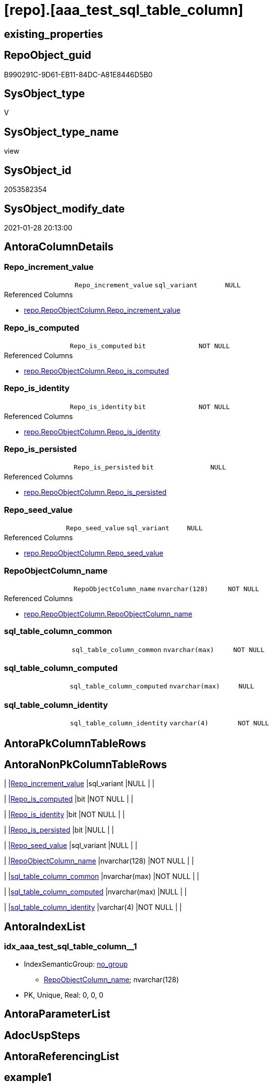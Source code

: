 = [repo].[aaa_test_sql_table_column]

== existing_properties

// tag::existing_properties[]
:ExistsProperty--AntoraReferencedList:
:ExistsProperty--ReferencedObjectList:
:ExistsProperty--sql_modules_definition:
:ExistsProperty--FK:
:ExistsProperty--AntoraIndexList:
:ExistsProperty--Columns:
// end::existing_properties[]

== RepoObject_guid

// tag::RepoObject_guid[]
B990291C-9D61-EB11-84DC-A81E8446D5B0
// end::RepoObject_guid[]

== SysObject_type

// tag::SysObject_type[]
V 
// end::SysObject_type[]

== SysObject_type_name

// tag::SysObject_type_name[]
view
// end::SysObject_type_name[]

== SysObject_id

// tag::SysObject_id[]
2053582354
// end::SysObject_id[]

== SysObject_modify_date

// tag::SysObject_modify_date[]
2021-01-28 20:13:00
// end::SysObject_modify_date[]

== AntoraColumnDetails

// tag::AntoraColumnDetails[]
[[column-Repo_increment_value]]
=== Repo_increment_value

[cols="d,m,m,m,m,d"]
|===
|
|Repo_increment_value
|sql_variant
|NULL
|
|
|===

.Referenced Columns
--
* xref:repo.RepoObjectColumn.adoc#column-Repo_increment_value[repo.RepoObjectColumn.Repo_increment_value]
--


[[column-Repo_is_computed]]
=== Repo_is_computed

[cols="d,m,m,m,m,d"]
|===
|
|Repo_is_computed
|bit
|NOT NULL
|
|
|===

.Referenced Columns
--
* xref:repo.RepoObjectColumn.adoc#column-Repo_is_computed[repo.RepoObjectColumn.Repo_is_computed]
--


[[column-Repo_is_identity]]
=== Repo_is_identity

[cols="d,m,m,m,m,d"]
|===
|
|Repo_is_identity
|bit
|NOT NULL
|
|
|===

.Referenced Columns
--
* xref:repo.RepoObjectColumn.adoc#column-Repo_is_identity[repo.RepoObjectColumn.Repo_is_identity]
--


[[column-Repo_is_persisted]]
=== Repo_is_persisted

[cols="d,m,m,m,m,d"]
|===
|
|Repo_is_persisted
|bit
|NULL
|
|
|===

.Referenced Columns
--
* xref:repo.RepoObjectColumn.adoc#column-Repo_is_persisted[repo.RepoObjectColumn.Repo_is_persisted]
--


[[column-Repo_seed_value]]
=== Repo_seed_value

[cols="d,m,m,m,m,d"]
|===
|
|Repo_seed_value
|sql_variant
|NULL
|
|
|===

.Referenced Columns
--
* xref:repo.RepoObjectColumn.adoc#column-Repo_seed_value[repo.RepoObjectColumn.Repo_seed_value]
--


[[column-RepoObjectColumn_name]]
=== RepoObjectColumn_name

[cols="d,m,m,m,m,d"]
|===
|
|RepoObjectColumn_name
|nvarchar(128)
|NOT NULL
|
|
|===

.Referenced Columns
--
* xref:repo.RepoObjectColumn.adoc#column-RepoObjectColumn_name[repo.RepoObjectColumn.RepoObjectColumn_name]
--


[[column-sql_table_column_common]]
=== sql_table_column_common

[cols="d,m,m,m,m,d"]
|===
|
|sql_table_column_common
|nvarchar(max)
|NOT NULL
|
|
|===


[[column-sql_table_column_computed]]
=== sql_table_column_computed

[cols="d,m,m,m,m,d"]
|===
|
|sql_table_column_computed
|nvarchar(max)
|NULL
|
|
|===


[[column-sql_table_column_identity]]
=== sql_table_column_identity

[cols="d,m,m,m,m,d"]
|===
|
|sql_table_column_identity
|varchar(4)
|NOT NULL
|
|
|===


// end::AntoraColumnDetails[]

== AntoraPkColumnTableRows

// tag::AntoraPkColumnTableRows[]









// end::AntoraPkColumnTableRows[]

== AntoraNonPkColumnTableRows

// tag::AntoraNonPkColumnTableRows[]
|
|<<column-Repo_increment_value>>
|sql_variant
|NULL
|
|

|
|<<column-Repo_is_computed>>
|bit
|NOT NULL
|
|

|
|<<column-Repo_is_identity>>
|bit
|NOT NULL
|
|

|
|<<column-Repo_is_persisted>>
|bit
|NULL
|
|

|
|<<column-Repo_seed_value>>
|sql_variant
|NULL
|
|

|
|<<column-RepoObjectColumn_name>>
|nvarchar(128)
|NOT NULL
|
|

|
|<<column-sql_table_column_common>>
|nvarchar(max)
|NOT NULL
|
|

|
|<<column-sql_table_column_computed>>
|nvarchar(max)
|NULL
|
|

|
|<<column-sql_table_column_identity>>
|varchar(4)
|NOT NULL
|
|

// end::AntoraNonPkColumnTableRows[]

== AntoraIndexList

// tag::AntoraIndexList[]

[[index-idx_aaa_test_sql_table_column__1]]
=== idx_aaa_test_sql_table_column__1

* IndexSemanticGroup: xref:index/IndexSemanticGroup.adoc#_no_group[no_group]
+
--
* <<column-RepoObjectColumn_name>>; nvarchar(128)
--
* PK, Unique, Real: 0, 0, 0

// end::AntoraIndexList[]

== AntoraParameterList

// tag::AntoraParameterList[]

// end::AntoraParameterList[]

== AdocUspSteps

// tag::AdocUspSteps[]

// end::AdocUspSteps[]


== AntoraReferencingList

// tag::AntoraReferencingList[]

// end::AntoraReferencingList[]


== example1

// tag::example1[]

// end::example1[]


== example2

// tag::example2[]

// end::example2[]


== example3

// tag::example3[]

// end::example3[]


== usp_persistence_RepoObject_guid

// tag::usp_persistence_RepoObject_guid[]

// end::usp_persistence_RepoObject_guid[]


== UspExamples

// tag::UspExamples[]

// end::UspExamples[]


== UspParameters

// tag::UspParameters[]

// end::UspParameters[]


== persistence_source_RepoObject_xref

// tag::persistence_source_RepoObject_xref[]

// end::persistence_source_RepoObject_xref[]


== pk_index_guid

// tag::pk_index_guid[]

// end::pk_index_guid[]


== pk_IndexPatternColumnDatatype

// tag::pk_IndexPatternColumnDatatype[]

// end::pk_IndexPatternColumnDatatype[]


== pk_IndexPatternColumnName

// tag::pk_IndexPatternColumnName[]

// end::pk_IndexPatternColumnName[]


== pk_IndexSemanticGroup

// tag::pk_IndexSemanticGroup[]

// end::pk_IndexSemanticGroup[]


== is_repo_managed

// tag::is_repo_managed[]

// end::is_repo_managed[]


== microsoft_database_tools_support

// tag::microsoft_database_tools_support[]

// end::microsoft_database_tools_support[]


== MS_Description

// tag::MS_Description[]

// end::MS_Description[]


== persistence_source_RepoObject_fullname

// tag::persistence_source_RepoObject_fullname[]

// end::persistence_source_RepoObject_fullname[]


== persistence_source_RepoObject_fullname2

// tag::persistence_source_RepoObject_fullname2[]

// end::persistence_source_RepoObject_fullname2[]


== persistence_source_RepoObject_guid

// tag::persistence_source_RepoObject_guid[]

// end::persistence_source_RepoObject_guid[]


== is_persistence_check_for_empty_source

// tag::is_persistence_check_for_empty_source[]

// end::is_persistence_check_for_empty_source[]


== is_persistence_delete_changed

// tag::is_persistence_delete_changed[]

// end::is_persistence_delete_changed[]


== is_persistence_delete_missing

// tag::is_persistence_delete_missing[]

// end::is_persistence_delete_missing[]


== is_persistence_insert

// tag::is_persistence_insert[]

// end::is_persistence_insert[]


== is_persistence_truncate

// tag::is_persistence_truncate[]

// end::is_persistence_truncate[]


== is_persistence_update_changed

// tag::is_persistence_update_changed[]

// end::is_persistence_update_changed[]


== example4

// tag::example4[]

// end::example4[]


== example5

// tag::example5[]

// end::example5[]


== has_history

// tag::has_history[]

// end::has_history[]


== has_history_columns

// tag::has_history_columns[]

// end::has_history_columns[]


== is_persistence

// tag::is_persistence[]

// end::is_persistence[]


== is_persistence_check_duplicate_per_pk

// tag::is_persistence_check_duplicate_per_pk[]

// end::is_persistence_check_duplicate_per_pk[]


== AntoraReferencedList

// tag::AntoraReferencedList[]
* xref:repo.RepoObjectColumn.adoc[]
// end::AntoraReferencedList[]


== ReferencedObjectList

// tag::ReferencedObjectList[]
* [repo].[RepoObjectColumn]
// end::ReferencedObjectList[]


== sql_modules_definition

// tag::sql_modules_definition[]
[source,sql]
----
CREATE VIEW repo.aaa_test_sql_table_column
AS
--
SELECT [RepoObjectColumn_name]
 , [sql_table_column_common] = CONCAT (
  QUOTENAME([RepoObjectColumn_name])
  --
  , ' '
  , [Repo_user_type_fullname]
  --CONSTRAINT
  --DEFAULT
  , CASE 
   WHEN [Repo_default_name] <> ''
    AND ISNULL([Repo_default_is_system_named], 0) = 0
    THEN CONCAT (
      ' CONSTRAINT '
      , [Repo_default_name]
      )
   END
  --
  , CASE 
   WHEN [Repo_default_definition] <> ''
    THEN CONCAT (
      ' DEFAULT '
      , [Repo_default_definition]
      )
   END
  --temporal table columns
  , CASE [Repo_generated_always_type]
   WHEN 1
    THEN ' GENERATED ALWAYS AS ROW START'
   WHEN 2
    THEN ' GENERATED ALWAYS AS ROW END'
   END
  --identity
  , CASE [Repo_is_identity]
   WHEN 1
    THEN CONCAT (
      ' IDENTITY ('
      , ISNULL(CAST([Repo_seed_value] AS NVARCHAR(MAX)), '1')
      , ', '
      , ISNULL(CAST([Repo_increment_value] AS NVARCHAR(MAX)), '1')
      , ')'
      )
   END
  --[Repo_is_nullable]
  , CASE [Repo_is_nullable]
   WHEN 0
    THEN ' NOT'
   END
  , ' NULL '
  --
  )
 , [sql_table_column_computed] = CASE 
  WHEN [Repo_is_computed] = 1
   THEN CONCAT (
     QUOTENAME([RepoObjectColumn_name])
     , ' AS '
     , [Repo_definition]
     , CASE 
      WHEN [Repo_is_persisted] = 1
       THEN ' PERSISTED'
      END
     --[Repo_is_nullable]
     , CASE [Repo_is_nullable]
      WHEN 0
       THEN ' NOT'
      END
     , ' NULL '
     --
     )
  END
 , [sql_table_column_identity] = 'todo'
 , [Repo_is_computed]
 , [Repo_is_persisted]
 , [Repo_is_identity]
 , [Repo_seed_value]
 , [Repo_increment_value]
FROM [repo].[RepoObjectColumn] AS roc
 ----
 --ORDER BY
 --         [RepoObjectColumn_name]
----
// end::sql_modules_definition[]



